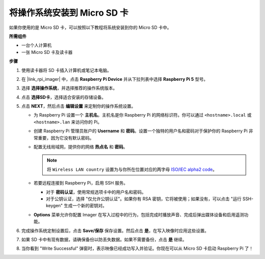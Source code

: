 .. _install_os_sd_rpi:

将操作系统安装到 Micro SD 卡
============================================================
如果你使用的是 Micro SD 卡，可以按照以下教程将系统安装到你的 Micro SD 卡中。

.. 
   .. raw:: html

    <iframe width="700" height="500" src="https://www.youtube.com/embed/-5rTwJ0oMVM?start=343&end=414&si=je5SaLccHzjjEhuD" title="YouTube video player" frameborder="0" allow="accelerometer; autoplay; clipboard-write; encrypted-media; gyroscope; picture-in-picture; web-share" referrerpolicy="strict-origin-when-cross-origin" allowfullscreen></iframe>

**所需组件**

* 一台个人计算机
* 一张 Micro SD 卡及读卡器

**步骤**

#. 使用读卡器将 SD 卡插入计算机或笔记本电脑。

#. 在 |link_rpi_imager| 中，点击 **Raspberry Pi Device** 并从下拉列表中选择 **Raspberry Pi 5** 型号。

   .. image:: img/os_choose_device_pi5.jpg
      :width: 90%

#. 选择 **选择操作系统**，并选择推荐的操作系统版本。

   .. image:: img/os_choose_os.jpg
      :width: 90%

#. 点击 **选择SD卡**，选择适合安装的存储设备。

   .. image:: img/os_choose_sd.png
      :width: 90%

#. 点击 **NEXT**，然后点击 **编辑设置** 来定制你的操作系统设置。

   .. image:: img/os_enter_setting.jpg
      :width: 90%
      

   * 为 Raspberry Pi 设置一个 **主机名**。主机名是你 Raspberry Pi 的网络标识符。你可以通过 ``<hostname>.local`` 或 ``<hostname>.lan`` 来访问你的 Pi。

     .. image:: img/os_set_hostname.jpg
   

   * 创建 Raspberry Pi 管理员账户的 **Username** 和 **密码**。设置一个独特的用户名和密码对于保护你的 Raspberry Pi 非常重要，因为它没有默认密码。

     .. image:: img/os_set_username.jpg      

   * 配置无线局域网，提供你的网络 **热点名** 和 **密码**。

     .. note::

       将 ``Wireless LAN country`` 设置为与你所在位置对应的两字母 `ISO/IEC alpha2 code <https://en.wikipedia.org/wiki/ISO_3166-1_alpha-2#Officially_assigned_code_elements>`_。

     .. image:: img/os_set_wifi.jpg


   * 若要远程连接到 Raspberry Pi，启用 SSH 服务。

     * 对于 **密码认证**，使用常规选项卡中的用户名和密码。
     * 对于公钥认证，选择 "仅允许公钥认证"。如果你有 RSA 密钥，它将被使用；如果没有，可以点击 "运行 SSH-keygen" 生成一个新的密钥对。

     .. image:: img/os_enable_ssh.png

   * **Options** 菜单允许你配置 Imager 在写入过程中的行为，包括完成时播放声音、完成后弹出媒体设备和启用遥测功能。

     .. image:: img/os_options.png

#. 完成操作系统定制设置后，点击 **Save/保存** 保存设置。然后点击 **是**，在写入映像时应用这些设置。

   .. image:: img/os_click_yes.jpg
      :width: 90%
      

#. 如果 SD 卡中有现有数据，请确保备份以防丢失数据。如果不需要备份，点击 **是** 继续。

   .. image:: img/os_continue.png
      :width: 90%
      

#. 当你看到 "Write Successful" 弹窗时，表示映像已经成功写入并验证。你现在可以从 Micro SD 卡启动 Raspberry Pi 了！

   .. image:: img/os_finish.png
      :width: 90%
